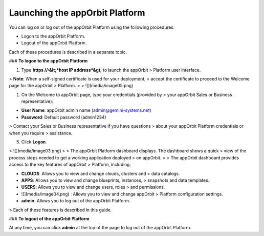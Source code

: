 **Launching the appOrbit Platform**
===================================

You can log on or log out of the appOrbit Platform using the following
procedures:

-   Logon to the appOrbit Platform.

-   Logout of the appOrbit Platform.

Each of these procedures is described in a separate topic.

### **To logon to the appOrbit Platform**

1.  Type **https //:&lt;*host IP address*&gt;** to launch the appOrbit
    > Platform user interface.

> **Note**: When a self-signed certificate is used for your deployment,
> accept the certificate to proceed to the Welcome page for the appOrbit
> Platform.
>
> ![](media/image05.png)

1.  On the Welcome to appOrbit page, type your credentials (provided by
    > your appOrbit Sales or Business representative):

-   **User Name**: appOrbit admin name (admin@gemini-systems.net)

-   **Password**: Default password (admin1234)

> Contact your Sales or Business representative if you have questions
> about your appOrbit Platform credentials or when you require
> assistance.

5.  Click **Logon**.

> ![](media/image03.png)
>
> The appOrbit Platform dashboard displays. The dashboard shows a quick
> view of the process steps needed to get a working application deployed
> on appOrbit.
>
> The appOrbit dashboard provides access to the key features of appOrbit
> Platform, including:

-   **CLOUDS**: Allows you to view and change clouds, clusters and
    > data catalogs.

-   **APPS**: Allows you to view and change blueprints, instances,
    > snapshots and data templates.

-   **USERS**: Allows you to view and change users, roles
    > and permissions.

-   ![](media/image04.png) : Allows you to view and change appOrbit
    > Platform configuration settings.

-   **admin**: Allows you to log out of the appOrbit Platform.

> Each of these features is described in this guide.

### **To logout of the appOrbit Platform**

At any time, you can click **admin** at the top of the page to log out
of the appOrbit Platform.
